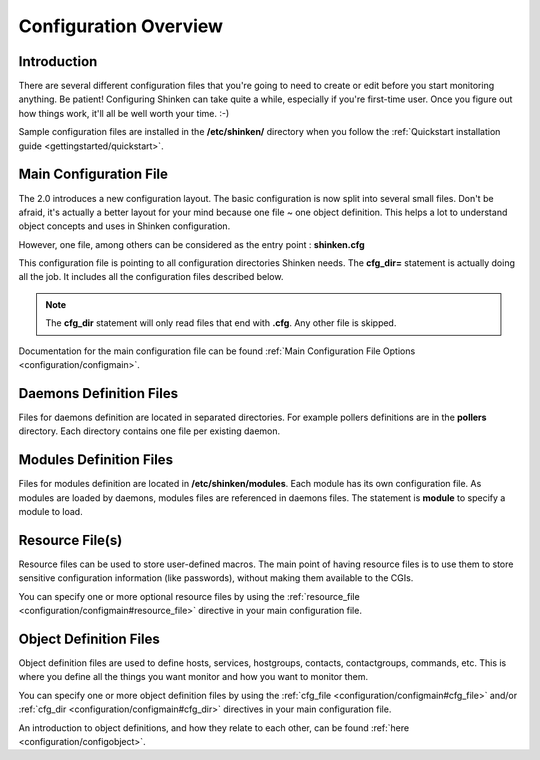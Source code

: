 .. _configuration/config:

======================
Configuration Overview
======================


Introduction 
=============

There are several different configuration files that you're going to need to create or edit before you start monitoring anything.
Be patient! Configuring Shinken can take quite a while, especially if you're first-time user.
Once you figure out how things work, it'll all be well worth your time. :-)

Sample configuration files are installed in the **/etc/shinken/** directory when you follow the :ref:`Quickstart installation guide <gettingstarted/quickstart>`.


Main Configuration File 
========================

The 2.0 introduces a new configuration layout. The basic configuration is now split into several small files.
Don't be afraid, it's actually a better layout for your mind because one file ~ one object definition.
This helps a lot to understand object concepts and uses in Shinken configuration.

However, one file, among others can be considered as the entry point : **shinken.cfg**

This configuration file is pointing to all configuration directories Shinken needs. The **cfg_dir=** statement is actually doing all the job.
It includes all the configuration files described below.

.. note:: The **cfg_dir** statement will only read files that end with **.cfg**. Any other file is skipped.

Documentation for the main configuration file can be found :ref:`Main Configuration File Options <configuration/configmain>`.

Daemons Definition Files
========================
Files for daemons definition are located in separated directories. For example pollers definitions are in the **pollers** directory.
Each directory contains one file per existing daemon.

Modules Definition Files
=========================

Files for modules definition are located in **/etc/shinken/modules**. Each module has its own configuration file.
As modules are loaded by daemons, modules files are referenced in daemons files. The statement is **module** to specify a module to load.


Resource File(s) 
=================

.. image:: /_static/images/official/images/configoverview-shinken.png
   :scale: 90 %

Resource files can be used to store user-defined macros.
The main point of having resource files is to use them to store sensitive configuration information (like passwords), without making them available to the CGIs.

You can specify one or more optional resource files by using the :ref:`resource_file <configuration/configmain#resource_file>` directive in your main configuration file.


Object Definition Files 
========================

Object definition files are used to define hosts, services, hostgroups, contacts, contactgroups, commands, etc.
This is where you define all the things you want monitor and how you want to monitor them.

You can specify one or more object definition files by using the :ref:`cfg_file <configuration/configmain#cfg_file>` and/or :ref:`cfg_dir <configuration/configmain#cfg_dir>` directives in your main configuration file.

An introduction to object definitions, and how they relate to each other, can be found :ref:`here <configuration/configobject>`.

